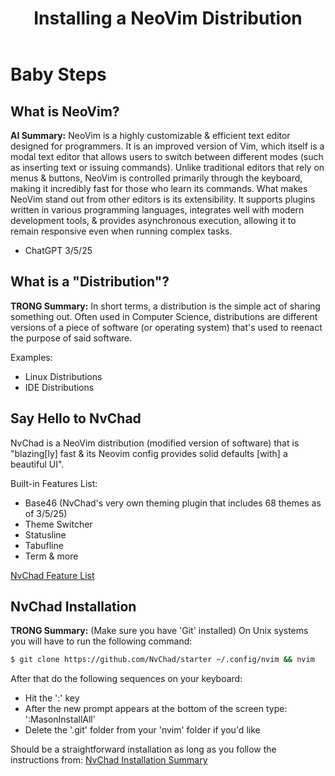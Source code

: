 #+title: Installing a NeoVim Distribution

* Baby Steps
** What is NeoVim?
*AI Summary:*
NeoVim is a highly customizable & efficient text editor designed for programmers.
It is an improved version of Vim, which itself is a modal text editor that allows users to switch
between different modes (such as inserting text or issuing commands).
Unlike traditional editors that rely on menus & buttons, NeoVim is controlled
primarily through the keyboard, making it incredibly fast for those who learn its commands.
What makes NeoVim stand out from other editors is its extensibility. It supports plugins
written in various programming languages, integrates well with modern development tools,
& provides asynchronous execution, allowing it to remain responsive even when running complex tasks.
- ChatGPT 3/5/25

** What is a "Distribution"?
**TRONG Summary:**
In short terms, a distribution is the simple act of sharing something out.
Often used in Computer Science, distributions are different versions of a piece of software
(or operating system) that's used to reenact the purpose of said software.

Examples:
- Linux Distributions
- IDE Distributions

** Say Hello to NvChad
NvChad is a NeoVim distribution (modified version of software) that is "blazing[ly] fast
& its Neovim config provides solid defaults [with] a beautiful UI".

Built-in Features List:

- Base46 (NvChad's very own theming plugin that includes 68 themes as of 3/5/25)
- Theme Switcher
- Statusline
- Tabufline
- Term & more
[[https://nvchad.com/docs/features][NvChad Feature List]]
** NvChad Installation
**TRONG Summary:** (Make sure you have 'Git' installed)
On Unix systems you will have to run the following command:
#+begin_src sh
$ git clone https://github.com/NvChad/starter ~/.config/nvim && nvim
#+end_src

After that do the following sequences on your keyboard:
- Hit the ':' key
- After the new prompt appears at the bottom of the screen type: ':MasonInstallAll'
- Delete the '.git' folder from your 'nvim' folder if you'd like

Should be a straightforward installation as long as you follow the instructions from:
[[https://nvchad.com/docs/quickstart/install][NvChad Installation Summary]]
